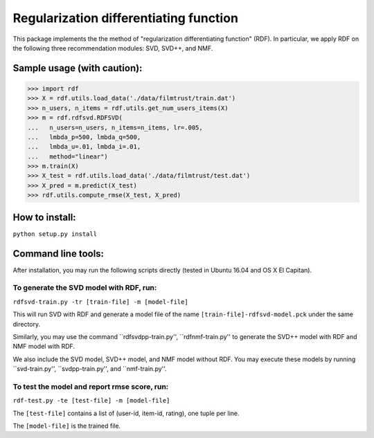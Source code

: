 ======
Regularization differentiating function
======

This package implements the the method of "regularization differentiating function" (RDF).
In particular, we apply RDF on the following three recommendation modules: SVD, SVD++, and NMF.

****************************
Sample usage (with caution):
****************************

>>> import rdf
>>> X = rdf.utils.load_data('./data/filmtrust/train.dat')
>>> n_users, n_items = rdf.utils.get_num_users_items(X)
>>> m = rdf.rdfsvd.RDFSVD(
...   n_users=n_users, n_items=n_items, lr=.005,
...   lmbda_p=500, lmbda_q=500,
...   lmbda_u=.01, lmbda_i=.01,
...   method="linear")
>>> m.train(X)
>>> X_test = rdf.utils.load_data('./data/filmtrust/test.dat')
>>> X_pred = m.predict(X_test)
>>> rdf.utils.compute_rmse(X_test, X_pred)

***************
How to install:
***************

``python setup.py install``

*******************
Command line tools:
*******************

After installation, you may run the following scripts directly (tested in Ubuntu 16.04 and OS X El Capitan).

To generate the SVD model with RDF, run:
========================================

``rdfsvd-train.py -tr [train-file] -m [model-file]``

This will run SVD with RDF and generate a model file of the name ``[train-file]-rdfsvd-model.pck`` under the same directory.

Similarly, you may use the command ``rdfsvdpp-train.py'', ``rdfnmf-train.py'' to generate the SVD++ model with RDF and NMF model with RDF.

We also include the SVD model, SVD++ model, and NMF model without RDF.  You may execute these models by running ``svd-train.py'', ``svdpp-train.py'', and ``nmf-train.py''.

To test the model and report rmse score, run:
========================================

``rdf-test.py -te [test-file] -m [model-file]``

The ``[test-file]`` contains a list of (user-id, item-id, rating), one tuple per line.

The ``[model-file]`` is the trained file.

